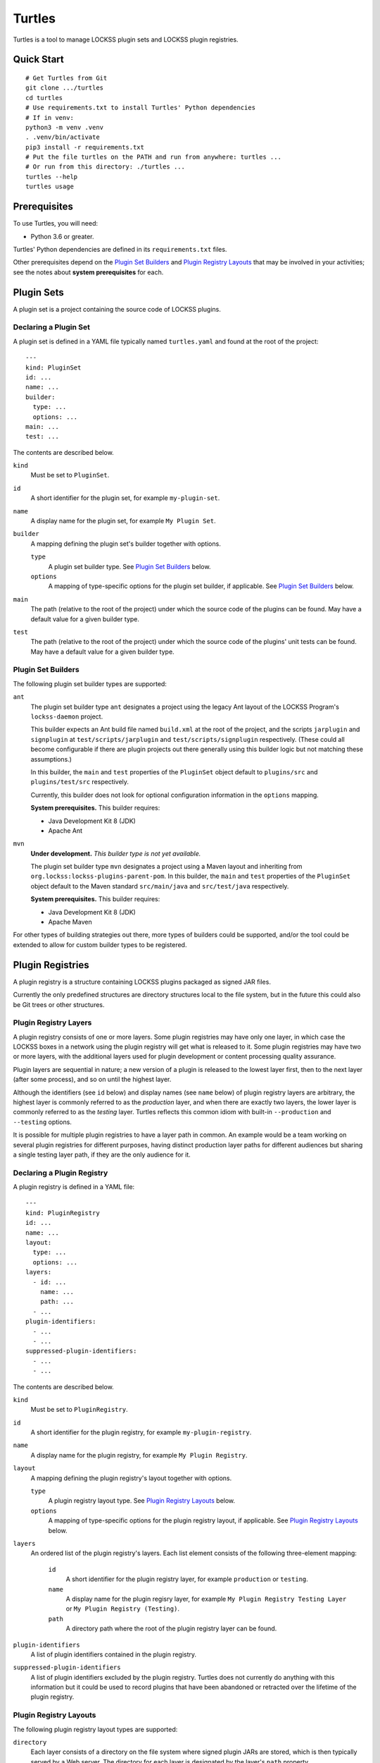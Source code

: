 =======
Turtles
=======

Turtles is a tool to manage LOCKSS plugin sets and LOCKSS plugin registries.

-----------
Quick Start
-----------

::

   # Get Turtles from Git
   git clone .../turtles
   cd turtles
   # Use requirements.txt to install Turtles' Python dependencies
   # If in venv:
   python3 -m venv .venv
   . .venv/bin/activate
   pip3 install -r requirements.txt
   # Put the file turtles on the PATH and run from anywhere: turtles ...
   # Or run from this directory: ./turtles ...
   turtles --help
   turtles usage

-------------
Prerequisites
-------------

To use Turtles, you will need:

*  Python 3.6 or greater.

Turtles' Python dependencies are defined in its ``requirements.txt`` files.

Other prerequisites depend on the `Plugin Set Builders`_ and `Plugin Registry Layouts`_ that may be involved in your activities; see the notes about **system prerequisites** for each.

-----------
Plugin Sets
-----------

A plugin set is a project containing the source code of LOCKSS plugins.

Declaring a Plugin Set
======================

A plugin set is defined in a YAML file typically named ``turtles.yaml`` and found at the root of the project::

   ---
   kind: PluginSet
   id: ...
   name: ...
   builder:
     type: ...
     options: ...
   main: ...
   test: ...

The contents are described below.

``kind``
   Must be set to ``PluginSet``.

``id``
   A short identifier for the plugin set, for example ``my-plugin-set``.

``name``
   A display name for the plugin set, for example ``My Plugin Set``.

``builder``
   A mapping defining the plugin set's builder together with options.

   ``type``
      A plugin set builder type. See `Plugin Set Builders`_ below.

   ``options``
      A mapping of type-specific options for the plugin set builder, if applicable. See `Plugin Set Builders`_ below.

``main``
   The path (relative to the root of the project) under which the source code of the plugins can be found. May have a default value for a given builder type.

``test``
   The path (relative to the root of the project) under which the source code of the plugins' unit tests can be found. May have a default value for a given builder type.

Plugin Set Builders
===================

The following plugin set builder types are supported:

``ant``
   The plugin set builder type ``ant`` designates a project using the legacy Ant layout of the LOCKSS Program's ``lockss-daemon`` project.

   This builder expects an Ant build file named ``build.xml`` at the root of the project, and the scripts ``jarplugin`` and ``signplugin`` at ``test/scripts/jarplugin`` and ``test/scripts/signplugin`` respectively. (These could all become configurable if there are plugin projects out there generally using this builder logic but not matching these assumptions.)

   In this builder, the ``main`` and ``test`` properties of the ``PluginSet`` object default to ``plugins/src`` and ``plugins/test/src`` respectively.

   Currently, this builder does not look for optional configuration information in the ``options`` mapping.

   **System prerequisites.** This builder requires:

   *  Java Development Kit 8 (JDK)

   *  Apache Ant

``mvn``
   **Under development.** *This builder type is not yet available.*

   The plugin set builder type ``mvn`` designates a project using a Maven layout and inheriting from ``org.lockss:lockss-plugins-parent-pom``. In this builder, the ``main`` and ``test`` properties of the ``PluginSet`` object default to the Maven standard ``src/main/java`` and ``src/test/java`` respectively.

   **System prerequisites.** This builder requires:

   *  Java Development Kit 8 (JDK)

   *  Apache Maven

For other types of building strategies out there, more types of builders could be supported, and/or the tool could be extended to allow for custom builder types to be registered.

-----------------
Plugin Registries
-----------------

A plugin registry is a structure containing LOCKSS plugins packaged as signed JAR files.

Currently the only predefined structures are directory structures local to the file system, but in the future this could also be Git trees or other structures.

Plugin Registry Layers
======================

A plugin registry consists of one or more layers. Some plugin registries may have only one layer, in which case the LOCKSS boxes in a network using the plugin registry will get what is released to it. Some plugin registries may have two or more layers, with the additional layers used for plugin development or content processing quality assurance.

Plugin layers are sequential in nature; a new version of a plugin is released to the lowest layer first, then to the next layer (after some process), and so on until the highest layer.

Although the identifiers (see ``id`` below) and display names (see ``name`` below) of plugin registry layers are arbitrary, the highest layer is commonly referred to as the *production* layer, and when there are exactly two layers, the lower layer is commonly referred to as the *testing* layer. Turtles reflects this common idiom with built-in ``--production`` and ``--testing`` options.

It is possible for multiple plugin registries to have a layer path in common. An example would be a team working on several plugin registries for different purposes, having distinct production layer paths for different audiences but sharing a single testing layer path, if they are the only audience for it.

Declaring a Plugin Registry
===========================

A plugin registry is defined in a YAML file::

   ---
   kind: PluginRegistry
   id: ...
   name: ...
   layout:
     type: ...
     options: ...
   layers:
     - id: ...
       name: ...
       path: ...
     - ...
   plugin-identifiers:
     - ...
     - ...
   suppressed-plugin-identifiers:
     - ...
     - ...

The contents are described below.

``kind``
   Must be set to ``PluginRegistry``.

``id``
   A short identifier for the plugin registry, for example ``my-plugin-registry``.

``name``
   A display name for the plugin registry, for example ``My Plugin Registry``.

``layout``
   A mapping defining the plugin registry's layout together with options.

   ``type``
      A plugin registry layout type. See `Plugin Registry Layouts`_ below.

   ``options``
      A mapping of type-specific options for the plugin registry layout, if applicable. See `Plugin Registry Layouts`_ below.

``layers``
   An ordered list of the plugin registry's layers. Each list element consists of the following three-element mapping:

      ``id``
         A short identifier for the plugin registry layer, for example ``production`` or ``testing``.

      ``name``
         A display name for the plugin regisry layer, for example ``My Plugin Registry Testing Layer`` or ``My Plugin Registry (Testing)``.

      ``path``
         A directory path where the root of the plugin registry layer can be found.

``plugin-identifiers``
   A list of plugin identifiers contained in the plugin registry.

``suppressed-plugin-identifiers``
   A list of plugin identifiers excluded by the plugin registry. Turtles does not currently do anything with this information but it could be used to record plugins that have been abandoned or retracted over the lifetime of the plugin registry.

Plugin Registry Layouts
=======================

The following plugin registry layout types are supported:

``directory``
   Each layer consists of a directory on the file system where signed plugin JARs are stored, which is then typically served by a Web server. The directory for each layer is designated by the layer's ``path`` property.

   Currently, this layout does not look for optional configuration information in the ``options`` mapping.

``rcs``
   A specialization of the ``directory`` type, that also keeps successive versions of a given JAR locally in RCS. The directory for each layer is designated by the layer's ``path`` property as in the ``directory`` type, and additionally this layout expects an ``RCS`` directory to exist in the layer directory.

   Currently, this layout does not look for optional configuration information in the ``options`` mapping.

   **System prerequisites.** This builder requires:

   *  RCS

Other layout types could be defined to support other uses cases out there, and/or the tool could be extended to allow for custom layout types to be registered.

-----------
Configuring
-----------

When Turtles looks for a configuration file, it looks in the following directories in sequence until it finds the matching file:

*  ``${HOME}/.config/turtles``

*  ``/etc/turtles``

Configuration files are YAML files containing a mapping with ``kind`` set to ``Settings`` along with whatever data is required by the given configuration file.

``settings.yaml``
=================

Overview of this file::

   ---
   kind: Settings
   plugin-signing-alias: ...
   plugin-signing-keystore: ...

If you are using Turtles to build or release plugins (``turtles build-plugin`` or ``turtles release-plugin`` commands), you will need to specify the following keys:

``plugin-signing-alias``
   The alias of your plugin signing key.

``plugin-signing-keystore``
   The path of your plugin signing keystore.

``plugin-sets.yaml``
====================

This configuration file is needed by Turtles when building or releasing plugins (``turtles build-plugin`` or ``turtles release-plugin`` commands)::

   ---
   kind: Settings
   plugin-sets:
     - ...
     - ...

Each entry in the ``plugin-sets`` list is the path to a YAML file containing one or more ``PluginSet`` definitions.

``plugin-registries.yaml``
==========================

This configuration file is needed by Turtles when deploying or releasing plugins (``turtles deploy-plugin`` or ``turtles release-plugin`` commands), and when outputting reports on plugin registries (``turtles analyze-registry`` command)::

   ---
   kind: Settings
   plugin-registries:
     - ...
     - ...

Each entry in the ``plugin-registries`` list is the path to a YAML file containing one or more ``PluginRegistry`` definitions.

-----
Using
-----

Help message (``turtles --help``)::

   usage: turtles [-h] [--debug-cli] [--non-interactive] [--output-format FMT]
                  COMMAND ...

   options:
     -h, --help            show this help message and exit
     --debug-cli           print the result of parsing command line arguments
     --non-interactive, -n
                           disallow interactive prompts (default: allow)
     --output-format FMT   set tabular output format to FMT (default: simple;
                           choices: fancy_grid, fancy_outline, github, grid,
                           html, jira, latex, latex_booktabs, latex_longtable,
                           latex_raw, mediawiki, moinmoin, orgtbl, pipe, plain,
                           presto, pretty, psql, rst, simple, textile, tsv,
                           unsafehtml, youtrack)

   commands:
     Add --help to see the command's own help message

     COMMAND               DESCRIPTION
       analyze-registry (ar)
                           analyze plugin registries
       build-plugin (bp)   build (package and sign) plugins
       copyright           show copyright and exit
       deploy-plugin (dp)  deploy plugins
       license             show license and exit
       release-plugin (rp)
                           release (build and deploy) plugins
       usage               show detailed usage and exit
       version             show version and exit

``turtles analyze-registry``
============================

Synonym: ``turtles ar``

Help message (``turtles analyze-registry --help``)::

   usage: turtles analyze-registry [-h] [--plugin-registries FILE]
                                   [--plugin-sets FILE] [--settings FILE]

   Analyze plugin registries

   options:
     -h, --help            show this help message and exit
     --plugin-registries FILE
                           load plugin registries from FILE (default:
                           $HOME/.config/turtles/plugin-registries.yaml or
                           /etc/turtles/plugin-registries.yaml)
     --plugin-sets FILE    load plugin sets from FILE (default:
                           $HOME/.config/turtles/plugin-sets.yaml or
                           /etc/turtles/plugin-sets.yaml)
     --settings FILE       load settings from FILE (default:
                           $HOME/.config/turtles/settings.yaml or
                           /etc/turtles/settings.yaml)

``turtles build-plugin``
========================

Synonym: ``turtles bp``

Help message (``turtles build-plugin --help``)::

   usage: turtles build-plugin [-h] [--identifier PLUGID] [--identifiers FILE]
                               [--password PASS] [--plugin-sets FILE]
                               [--settings FILE]
                               [PLUGID ...]

   Build (package and sign) plugins

   positional arguments:
     PLUGID                plugin identifier to build

   options:
     -h, --help            show this help message and exit
     --identifier PLUGID, -i PLUGID
                           add PLUGID to the list of plugin identifiers to build
     --identifiers FILE, -I FILE
                           add the plugin identifiers in FILE to the list of
                           plugin identifiers to build
     --password PASS       set the plugin signing password
     --plugin-sets FILE    load plugin sets from FILE (default:
                           $HOME/.config/turtles/plugin-sets.yaml or
                           /etc/turtles/plugin-sets.yaml)
     --settings FILE       load settings from FILE (default:
                           $HOME/.config/turtles/settings.yaml or
                           /etc/turtles/settings.yaml)

``turtles deploy-plugin``
=========================

Synonym: ``turtles dp``

Help message (``turtles deploy-plugin --help``)::

   usage: turtles deploy-plugin [-h] [--jar PLUGJAR] [--jars FILE]
                                [--layer LAYER] [--layers FILE]
                                [--plugin-registries FILE] [--production]
                                [--testing]
                                [PLUGJAR ...]

   Deploy plugins

   positional arguments:
     PLUGJAR               plugin JAR to deploy

   options:
     -h, --help            show this help message and exit
     --jar PLUGJAR, -j PLUGJAR
                           add PLUGJAR to the list of plugin JARs to deploy
     --jars FILE, -J FILE  add the plugin JARs in FILE to the list of plugin JARs
                           to deploy
     --layer LAYER, -l LAYER
                           add LAYER to the list of plugin registry layers to
                           process
     --layers FILE, -L FILE
                           add the layers in FILE to the list of plugin registry
                           layers to process
     --plugin-registries FILE
                           load plugin registries from FILE (default:
                           $HOME/.config/turtles/plugin-registries.yaml or
                           /etc/turtles/plugin-registries.yaml)
     --production, -p      synonym for --layer=production (i.e. add 'production'
                           to the list of plugin registry layers to process)
     --testing, -t         synonym for --layer=testing (i.e. add 'testing' to the
                           list of plugin registry layers to process)

``turtles release-plugin``
==========================

Synonym: ``turtles rp``

Help message (``turtles release-plugin --help``)::

   usage: turtles release-plugin [-h] [--identifier PLUGID] [--identifiers FILE]
                                 [--layer LAYER] [--layers FILE]
                                 [--password PASS] [--plugin-registries FILE]
                                 [--plugin-sets FILE] [--production]
                                 [--settings FILE] [--testing]
                                 [PLUGID ...]

   Release (build and deploy) plugins

   positional arguments:
     PLUGID                plugin identifier to build

   options:
     -h, --help            show this help message and exit
     --identifier PLUGID, -i PLUGID
                           add PLUGID to the list of plugin identifiers to build
     --identifiers FILE, -I FILE
                           add the plugin identifiers in FILE to the list of
                           plugin identifiers to build
     --layer LAYER, -l LAYER
                           add LAYER to the list of plugin registry layers to
                           process
     --layers FILE, -L FILE
                           add the layers in FILE to the list of plugin registry
                           layers to process
     --password PASS       set the plugin signing password
     --plugin-registries FILE
                           load plugin registries from FILE (default:
                           $HOME/.config/turtles/plugin-registries.yaml or
                           /etc/turtles/plugin-registries.yaml)
     --plugin-sets FILE    load plugin sets from FILE (default:
                           $HOME/.config/turtles/plugin-sets.yaml or
                           /etc/turtles/plugin-sets.yaml)
     --production, -p      synonym for --layer=production (i.e. add 'production'
                           to the list of plugin registry layers to process)
     --settings FILE       load settings from FILE (default:
                           $HOME/.config/turtles/settings.yaml or
                           /etc/turtles/settings.yaml)
     --testing, -t         synonym for --layer=testing (i.e. add 'testing' to the
                           list of plugin registry layers to process)

Tabular Output Format
=====================

Turtles' tabular output is performed by the `tabulate <https://pypi.org/project/tabulate/>`_ library through the ``--output-format`` option. See https://github.com/astanin/python-tabulate#table-format for a visual reference of the various output formats available.
